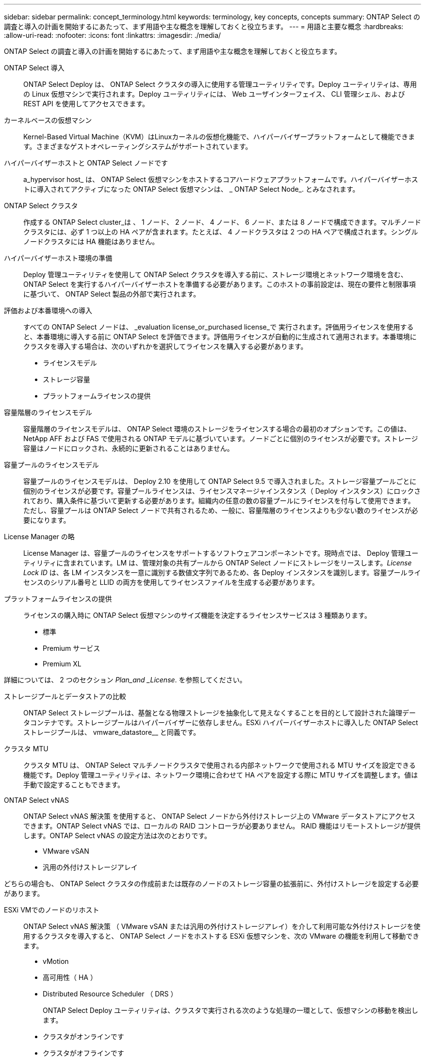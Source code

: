 ---
sidebar: sidebar 
permalink: concept_terminology.html 
keywords: terminology, key concepts, concepts 
summary: ONTAP Select の調査と導入の計画を開始するにあたって、まず用語や主な概念を理解しておくと役立ちます。 
---
= 用語と主要な概念
:hardbreaks:
:allow-uri-read: 
:nofooter: 
:icons: font
:linkattrs: 
:imagesdir: ./media/


[role="lead"]
ONTAP Select の調査と導入の計画を開始するにあたって、まず用語や主な概念を理解しておくと役立ちます。

ONTAP Select 導入:: ONTAP Select Deploy は、 ONTAP Select クラスタの導入に使用する管理ユーティリティです。Deploy ユーティリティは、専用の Linux 仮想マシンで実行されます。Deploy ユーティリティには、 Web ユーザインターフェイス、 CLI 管理シェル、および REST API を使用してアクセスできます。
カーネルベースの仮想マシン:: Kernel-Based Virtual Machine（KVM）はLinuxカーネルの仮想化機能で、ハイパーバイザープラットフォームとして機能できます。さまざまなゲストオペレーティングシステムがサポートされています。
ハイパーバイザーホストと ONTAP Select ノードです:: a_hypervisor host_ は、 ONTAP Select 仮想マシンをホストするコアハードウェアプラットフォームです。ハイパーバイザーホストに導入されてアクティブになった ONTAP Select 仮想マシンは、 _ ONTAP Select Node_. とみなされます。
ONTAP Select クラスタ:: 作成する ONTAP Select cluster_は 、 1 ノード、 2 ノード、 4 ノード、 6 ノード、または 8 ノードで構成できます。マルチノードクラスタには、必ず 1 つ以上の HA ペアが含まれます。たとえば、 4 ノードクラスタは 2 つの HA ペアで構成されます。シングルノードクラスタには HA 機能はありません。
ハイパーバイザーホスト環境の準備:: Deploy 管理ユーティリティを使用して ONTAP Select クラスタを導入する前に、ストレージ環境とネットワーク環境を含む、 ONTAP Select を実行するハイパーバイザーホストを準備する必要があります。このホストの事前設定は、現在の要件と制限事項に基づいて、 ONTAP Select 製品の外部で実行されます。
評価および本番環境への導入:: すべての ONTAP Select ノードは、 _evaluation license_or_purchased license_で 実行されます。評価用ライセンスを使用すると、本番環境に導入する前に ONTAP Select を評価できます。評価用ライセンスが自動的に生成されて適用されます。本番環境にクラスタを導入する場合は、次のいずれかを選択してライセンスを購入する必要があります。
+
--
* ライセンスモデル
* ストレージ容量
* プラットフォームライセンスの提供


--
容量階層のライセンスモデル:: 容量階層のライセンスモデルは、 ONTAP Select 環境のストレージをライセンスする場合の最初のオプションです。この値は、 NetApp AFF および FAS で使用される ONTAP モデルに基づいています。ノードごとに個別のライセンスが必要です。ストレージ容量はノードにロックされ、永続的に更新されることはありません。
容量プールのライセンスモデル:: 容量プールのライセンスモデルは、 Deploy 2.10 を使用して ONTAP Select 9.5 で導入されました。ストレージ容量プールごとに個別のライセンスが必要です。容量プールライセンスは、ライセンスマネージャインスタンス（ Deploy インスタンス）にロックされており、購入条件に基づいて更新する必要があります。組織内の任意の数の容量プールにライセンスを付与して使用できます。ただし、容量プールは ONTAP Select ノードで共有されるため、一般に、容量階層のライセンスよりも少ない数のライセンスが必要になります。
License Manager の略:: License Manager は、容量プールのライセンスをサポートするソフトウェアコンポーネントです。現時点では、 Deploy 管理ユーティリティに含まれています。LM は、管理対象の共有プールから ONTAP Select ノードにストレージをリースします。_License Lock ID_ は、各 LM インスタンスを一意に識別する数値文字列であるため、各 Deploy インスタンスを識別します。容量プールライセンスのシリアル番号と LLID の両方を使用してライセンスファイルを生成する必要があります。
プラットフォームライセンスの提供:: ライセンスの購入時に ONTAP Select 仮想マシンのサイズ機能を決定するライセンスサービスは 3 種類あります。
+
--
* 標準
* Premium サービス
* Premium XL


--


詳細については、 2 つのセクション _Plan_and _License_. を参照してください。

ストレージプールとデータストアの比較:: ONTAP Select ストレージプールは、基盤となる物理ストレージを抽象化して見えなくすることを目的として設計された論理データコンテナです。ストレージプールはハイパーバイザーに依存しません。ESXi ハイパーバイザーホストに導入した ONTAP Select ストレージプールは、 vmware_datastore__ と同義です。
クラスタ MTU:: クラスタ MTU は、 ONTAP Select マルチノードクラスタで使用される内部ネットワークで使用される MTU サイズを設定できる機能です。Deploy 管理ユーティリティは、ネットワーク環境に合わせて HA ペアを設定する際に MTU サイズを調整します。値は手動で設定することもできます。
ONTAP Select vNAS:: ONTAP Select vNAS 解決策 を使用すると、 ONTAP Select ノードから外付けストレージ上の VMware データストアにアクセスできます。ONTAP Select vNAS では、ローカルの RAID コントローラが必要ありません。 RAID 機能はリモートストレージが提供します。ONTAP Select vNAS の設定方法は次のとおりです。
+
--
* VMware vSAN
* 汎用の外付けストレージアレイ


--


どちらの場合も、 ONTAP Select クラスタの作成前または既存のノードのストレージ容量の拡張前に、外付けストレージを設定する必要があります。

ESXi VMでのノードのリホスト:: ONTAP Select vNAS 解決策 （ VMware vSAN または汎用の外付けストレージアレイ）を介して利用可能な外付けストレージを使用するクラスタを導入すると、 ONTAP Select ノードをホストする ESXi 仮想マシンを、次の VMware の機能を利用して移動できます。
+
--
* vMotion
* 高可用性（ HA ）
* Distributed Resource Scheduler （ DRS ）
+
ONTAP Select Deploy ユーティリティは、クラスタで実行される次のような処理の一環として、仮想マシンの移動を検出します。

* クラスタがオンラインです
* クラスタがオフラインです
* ストレージの追加
+
仮想マシンが移動されると、 Deploy ユーティリティはその内部データベースを更新して、新しい ESXi ホストを設定します。ONTAP Select ノードで実行されるすべての操作は、仮想マシンの移動と Deploy による更新が完了するまでブロックされます。



--
KVM用Open vSwitch:: Open vSwitch（OVS）は、複数のネットワークプロトコルをサポートする仮想スイッチのソフトウェア実装です。OVSはオープンソースであり、Apache License 2.0に従って利用可能である。
メディエーターサービス:: ONTAP Select Deploy ユーティリティには、アクティブな 2 ノードクラスタ内のノードに接続するメディエーターサービスが含まれています。このサービスは各 HA ペアを監視し、障害の管理を支援します。



CAUTION: アクティブな 2 ノードクラスタが 1 つ以上ある場合は、クラスタを管理する ONTAP Select Deploy 仮想マシンが常時稼働している必要があります。Deploy 仮想マシンが停止すると、メディエーターサービスが使用できなくなり、 2 ノードクラスタの HA 機能が失われます。

MetroCluster SDS:: MetroCluster SDS は、 2 ノード ONTAP Select クラスタを導入する際に追加の設定オプションを提供する機能です。通常の 2 ノード ROBO 環境とは異なり、 MetroCluster SDS ノードはより長い距離で分離できます。この物理的な分離により、ディザスタリカバリなど、さらに多くのユースケースに対応できます。MetroCluster SDS を使用するには、 Premium ライセンス以上が必要です。また、ノード間のネットワークで最小レイテンシ要件がサポートされている必要があります。
クレデンシャルストア:: Deploy クレデンシャルストアは、セキュアなデータベース保持アカウントのクレデンシャルです。主に、新しいクラスタの作成時にハイパーバイザーホストを登録するために使用されます。詳細については、 _Plan_Section を参照してください。
ストレージ効率:: ONTAP Select では、 FAS アレイや AFF アレイとほぼ同じ Storage Efficiency オプションが提供されます。概念的には、直接接続型ストレージ（ DAS ） SSD を搭載した ONTAP Select （プレミアムライセンスを使用）は、 AFF アレイに似ています。HDD を搭載した DAS と vNAS 構成をすべて FAS アレイと同様に検討してください。この 2 つの構成の主な違いは、 DAS SSD を搭載した ONTAP Select では、インラインアグリゲートレベルの重複排除とアグリゲートレベルのバックグラウンド重複排除がサポートされる点です。残りの Storage Efficiency オプションは、両方の構成で使用できます。
+
--
vNAS のデフォルト構成では、 Single Instance Data Logging （ SIDL ）と呼ばれる書き込み最適化機能が有効になります。ONTAP Select 9.6 以降のリリースでは、バックグラウンドの ONTAP の Storage Efficiency 機能は SIDL を有効にして認定されます。詳細については、「 _Deep Dive 」セクションを参照してください。

--
クラスタの更新:: クラスタの作成後、 ONTAP またはハイパーバイザー管理ツールを使用して、 Deploy ユーティリティ以外でクラスタまたは仮想マシンの設定を変更できます。また、構成を変更する仮想マシンを移行することもできます。この変更が行われた場合、 Deploy ユーティリティは自動的には更新されず、クラスタの状態と同期していない可能性があります。クラスタの更新機能を使用して、 Deploy 構成データベースを更新できます。クラスタの更新は、 Deploy の Web ユーザインターフェイス、 CLI 管理シェル、 REST API を使用して実行できます。
ソフトウェア RAID:: DAS （直接接続型ストレージ）を使用する場合、 RAID 機能は従来、ローカルのハードウェア RAID コントローラを通じて提供されていました。ONTAP Select ノードが RAID 機能を提供する _software raid_ を使用するようにノードを設定することもできます。ソフトウェア RAID を使用する場合、ハードウェア RAID コントローラは不要になります。
ONTAP Select イメージのインストール:: ONTAP Select Deploy 2.8 以降では、 Deploy 管理ユーティリティに含まれる ONTAP Select のバージョンは 1 つだけです。含まれているバージョンは、リリース時に最新のバージョンです。ONTAP Select イメージのインストール機能を使用すると、以前のバージョンの ONTAP Select を Deploy ユーティリティのインスタンスに追加できます。このユーティリティは、 ONTAP Select クラスタの導入時に使用できます。を参照してください link:task_cli_deploy_image_add.html["詳細については、 ONTAP Select イメージを追加してください"]。



NOTE: ONTAP Select イメージは、 Deploy のインスタンスに含まれている元のバージョンよりも前のバージョンでのみ追加してください。Deployを更新せずに新しいバージョンのONTAP Selectを追加することはできません。

ONTAP Select クラスタの導入後の管理:: ONTAP Select クラスタを導入したら、ハードウェアベースの ONTAP クラスタの場合と同様にクラスタを設定できます。たとえば、 System Manager または標準の ONTAP コマンドラインインターフェイスを使用して、 ONTAP Select クラスタを設定できます。


.関連情報
link:task_cli_deploy_image_add.html["導入するONTAP Selectイメージの追加"]
